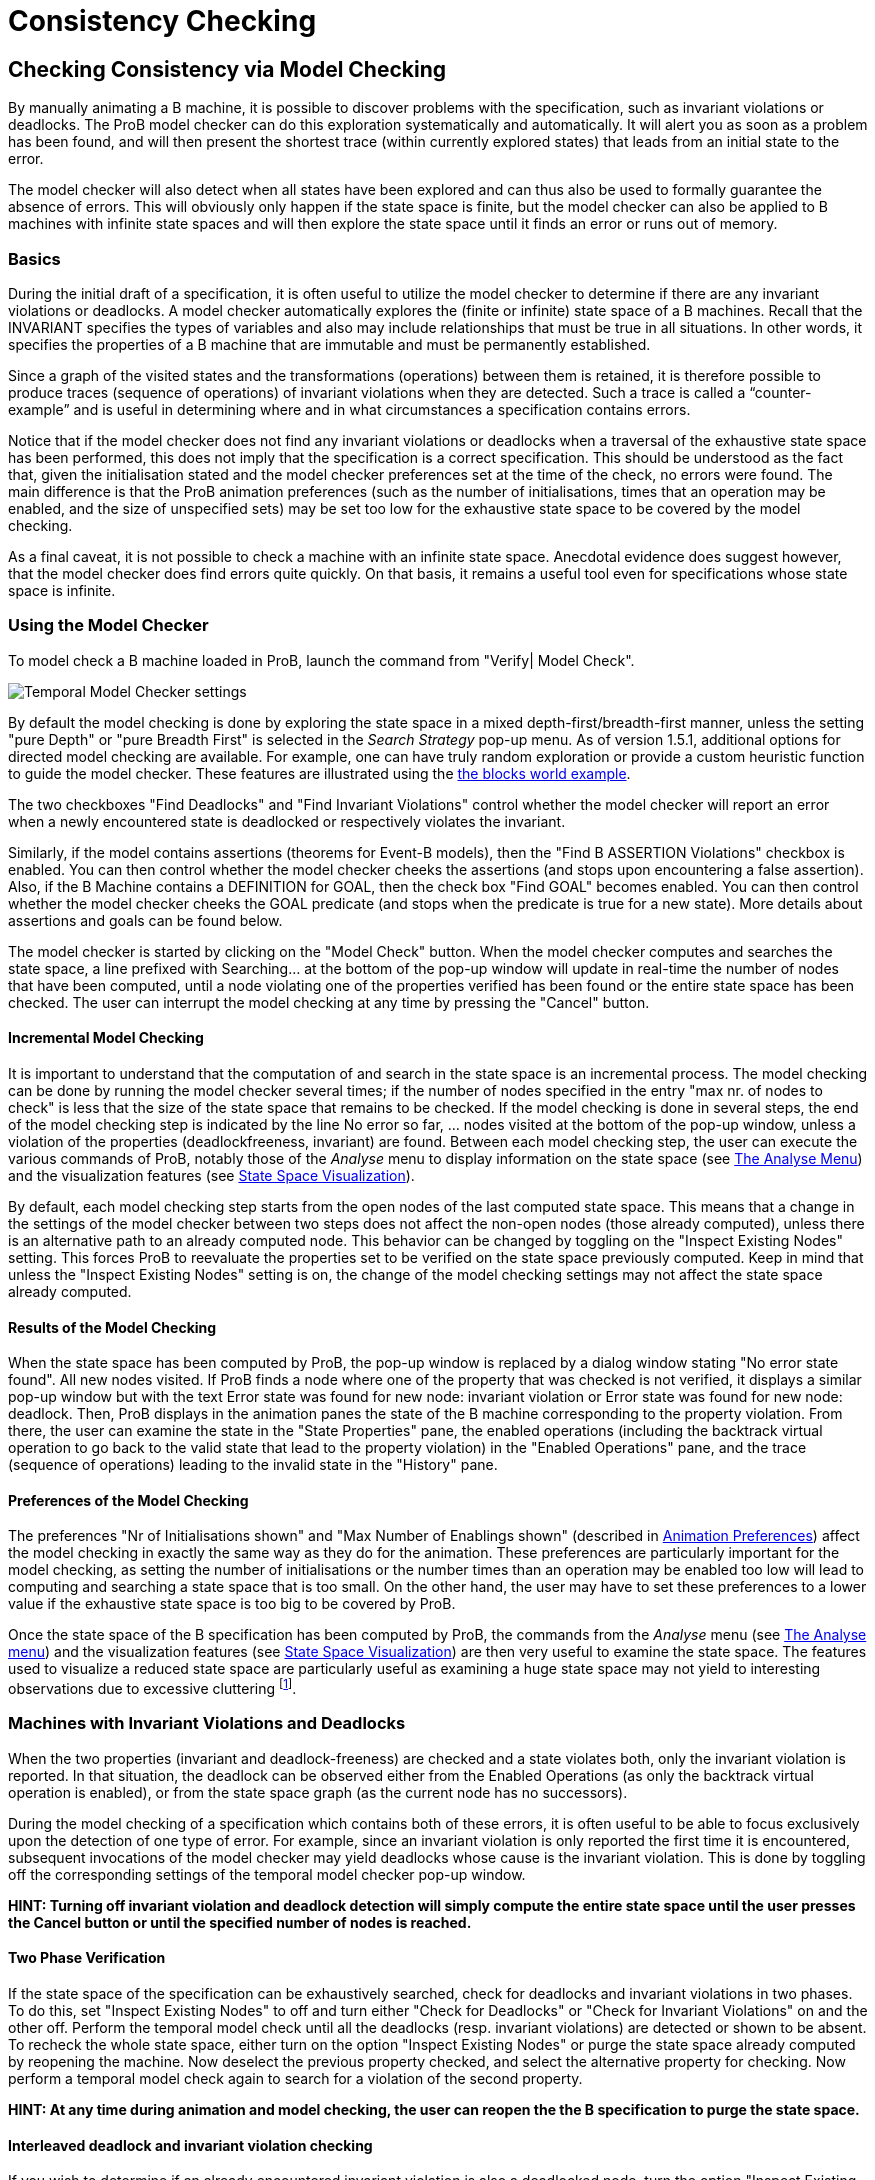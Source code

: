 

[[consistency-checking]]
= Consistency Checking

:category: User_Manual


[[checking-consistency-via-model-checking]]
Checking Consistency via Model Checking
---------------------------------------

By manually animating a B machine, it is possible to discover problems
with the specification, such as invariant violations or deadlocks. The
ProB model checker can do this exploration systematically and
automatically. It will alert you as soon as a problem has been found,
and will then present the shortest trace (within currently explored
states) that leads from an initial state to the error.

The model checker will also detect when all states have been explored
and can thus also be used to formally guarantee the absence of errors.
This will obviously only happen if the state space is finite, but the
model checker can also be applied to B machines with infinite state
spaces and will then explore the state space until it finds an error or
runs out of memory.

[[basics]]
Basics
~~~~~~

During the initial draft of a specification, it is often useful to
utilize the model checker to determine if there are any invariant
violations or deadlocks. A model checker automatically explores the
(finite or infinite) state space of a B machines. Recall that the
INVARIANT specifies the types of variables and also may include
relationships that must be true in all situations. In other words, it
specifies the properties of a B machine that are immutable and must be
permanently established.

Since a graph of the visited states and the transformations (operations)
between them is retained, it is therefore possible to produce traces
(sequence of operations) of invariant violations when they are detected.
Such a trace is called a “counter-example” and is useful in determining
where and in what circumstances a specification contains errors.

Notice that if the model checker does not find any invariant violations
or deadlocks when a traversal of the exhaustive state space has been
performed, this does not imply that the specification is a correct
specification. This should be understood as the fact that, given the
initialisation stated and the model checker preferences set at the time
of the check, no errors were found. The main difference is that the ProB
animation preferences (such as the number of initialisations, times that
an operation may be enabled, and the size of unspecified sets) may be
set too low for the exhaustive state space to be covered by the model
checking.

As a final caveat, it is not possible to check a machine with an
infinite state space. Anecdotal evidence does suggest however, that the
model checker does find errors quite quickly. On that basis, it remains
a useful tool even for specifications whose state space is infinite.

[[using-the-model-checker]]
Using the Model Checker
~~~~~~~~~~~~~~~~~~~~~~~

To model check a B machine loaded in ProB, launch the command from
"Verify| Model Check".

image::Temporal_Model_Checker_settings.png[]

By default the model checking is done by exploring the state space in a
mixed depth-first/breadth-first manner, unless the setting "pure
Depth" or "pure Breadth First" is selected in the _Search Strategy_
pop-up menu. As of version 1.5.1, additional options for directed model
checking are available. For example, one can have truly random
exploration or provide a custom heuristic function to guide the model
checker. These features are illustrated using the
<<blocks-world-directed-model-checking,the blocks world example>>.

The two checkboxes "Find Deadlocks" and "Find Invariant Violations"
control whether the model checker will report an error when a newly
encountered state is deadlocked or respectively violates the invariant.

Similarly, if the model contains assertions (theorems for Event-B
models), then the "Find B ASSERTION Violations" checkbox is enabled.
You can then control whether the model checker cheeks the assertions
(and stops upon encountering a false assertion). Also, if the B Machine
contains a DEFINITION for GOAL, then the check box "Find GOAL" becomes
enabled. You can then control whether the model checker cheeks the GOAL
predicate (and stops when the predicate is true for a new state). More
details about assertions and goals can be found below.

The model checker is started by clicking on the "Model Check" button.
When the model checker computes and searches the state space, a line
prefixed with Searching... at the bottom of the pop-up window will
update in real-time the number of nodes that have been computed, until a
node violating one of the properties verified has been found or the
entire state space has been checked. The user can interrupt the model
checking at any time by pressing the "Cancel" button.

[[incremental-model-checking]]
Incremental Model Checking
^^^^^^^^^^^^^^^^^^^^^^^^^^

It is important to understand that the computation of and search in the
state space is an incremental process. The model checking can be done by
running the model checker several times; if the number of nodes
specified in the entry "max nr. of nodes to check" is less that the
size of the state space that remains to be checked. If the model
checking is done in several steps, the end of the model checking step is
indicated by the line No error so far, ... nodes visited at the bottom
of the pop-up window, unless a violation of the properties
(deadlockfreeness, invariant) are found. Between each model checking
step, the user can execute the various commands of ProB, notably those
of the _Analyse_ menu to display information on the state space (see
<<animation,The Analyse Menu>>) and the
visualization features (see link:/State_Space_Visualization[State Space
Visualization]).

By default, each model checking step starts from the open nodes of the
last computed state space. This means that a change in the settings of
the model checker between two steps does not affect the non-open nodes
(those already computed), unless there is an alternative path to an
already computed node. This behavior can be changed by toggling on the
"Inspect Existing Nodes" setting. This forces ProB to reevaluate the
properties set to be verified on the state space previously computed.
Keep in mind that unless the "Inspect Existing Nodes" setting is on,
the change of the model checking settings may not affect the state space
already computed.

[[results-of-the-model-checking]]
Results of the Model Checking
^^^^^^^^^^^^^^^^^^^^^^^^^^^^^

When the state space has been computed by ProB, the pop-up window is
replaced by a dialog window stating "No error state found". All new
nodes visited. If ProB finds a node where one of the property that was
checked is not verified, it displays a similar pop-up window but with
the text Error state was found for new node: invariant violation or
Error state was found for new node: deadlock. Then, ProB displays in the
animation panes the state of the B machine corresponding to the property
violation. From there, the user can examine the state in the "State
Properties" pane, the enabled operations (including the backtrack
virtual operation to go back to the valid state that lead to the
property violation) in the "Enabled Operations" pane, and the trace
(sequence of operations) leading to the invalid state in the "History"
pane.

[[preferences-of-the-model-checking]]
Preferences of the Model Checking
^^^^^^^^^^^^^^^^^^^^^^^^^^^^^^^^^

The preferences "Nr of Initialisations shown" and "Max Number of
Enablings shown" (described in
<<animation,Animation Preferences>>) affect the
model checking in exactly the same way as they do for the animation.
These preferences are particularly important for the model checking, as
setting the number of initialisations or the number times than an
operation may be enabled too low will lead to computing and searching a
state space that is too small. On the other hand, the user may have to
set these preferences to a lower value if the exhaustive state space is
too big to be covered by ProB.

Once the state space of the B specification has been computed by ProB,
the commands from the _Analyse_ menu (see
<<animation,The Analyse menu>>) and the
visualization features (see link:/State_Space_Visualization[State Space
Visualization]) are then very useful to examine the state space. The
features used to visualize a reduced state space are particularly useful
as examining a huge state space may not yield to interesting
observations due to excessive cluttering footnote:[M. Leuschel and
E.Turner: Visualising larger state spaces in ProB. In H. Treharne, S.
King, M. Henson, and S. Schneider, editors, ZB 2005: Formal
Specification and Development in Z and B, LNCS 3455. Springer-Verlag,
2005
http://www.stups.uni-duesseldorf.de/publications/prob_visualise.pdf%5Bwiki:Visualisation#VisualizeStateSpace].

[[machines-with-invariant-violations-and-deadlocks]]
Machines with Invariant Violations and Deadlocks
~~~~~~~~~~~~~~~~~~~~~~~~~~~~~~~~~~~~~~~~~~~~~~~~

When the two properties (invariant and deadlock-freeness) are checked
and a state violates both, only the invariant violation is reported. In
that situation, the deadlock can be observed either from the Enabled
Operations (as only the backtrack virtual operation is enabled), or from
the state space graph (as the current node has no successors).

During the model checking of a specification which contains both of
these errors, it is often useful to be able to focus exclusively upon
the detection of one type of error. For example, since an invariant
violation is only reported the first time it is encountered, subsequent
invocations of the model checker may yield deadlocks whose cause is the
invariant violation. This is done by toggling off the corresponding
settings of the temporal model checker pop-up window.

*HINT: Turning off invariant violation and deadlock detection will
simply compute the entire state space until the user presses the Cancel
button or until the specified number of nodes is reached.*

[[two-phase-verification]]
Two Phase Verification
^^^^^^^^^^^^^^^^^^^^^^

If the state space of the specification can be exhaustively searched,
check for deadlocks and invariant violations in two phases. To do this,
set "Inspect Existing Nodes" to off and turn either "Check for
Deadlocks" or "Check for Invariant Violations" on and the other off.
Perform the temporal model check until all the deadlocks (resp.
invariant violations) are detected or shown to be absent. To recheck the
whole state space, either turn on the option "Inspect Existing Nodes"
or purge the state space already computed by reopening the machine. Now
deselect the previous property checked, and select the alternative
property for checking. Now perform a temporal model check again to
search for a violation of the second property.

*HINT: At any time during animation and model checking, the user can
reopen the the B specification to purge the state space.*

[[interleaved-deadlock-and-invariant-violation-checking]]
Interleaved deadlock and invariant violation checking
^^^^^^^^^^^^^^^^^^^^^^^^^^^^^^^^^^^^^^^^^^^^^^^^^^^^^

If you wish to determine if an already encountered invariant violation
is also a deadlocked node, turn the option "Inspect Existing Nodes"
on, turn "Detect Invariant Violations" off, and ensure that "Detect
Deadlocks" is on. Performing a temporal model check now will traverse
the state space including the previously found node that violates the
invariant.

*WARNING: Enabling "Inspect Existing Nodes" will continually report
the first error it encounters until that error is corrected.*

[[specifying-goals-and-assertions]]
Specifying Goals and Assertions
~~~~~~~~~~~~~~~~~~~~~~~~~~~~~~~

The ASSERTIONS clause of a B machine enables the user to define
predicates that are supposed to be deducible from the INVARIANT or
PROPERTIES clauses. If the B specification opened in ProB contains an
ASSERTIONS clause, the model checking pop-up window enables to check if
the assertion can be violated. If enabled and a state corresponding to
the violation of the assertion is found, a message "Error state was
found for new node: assertion violation" is displayed, and then ProB
displays this state in the animation panes

A feature that is similar to the assertions is the notion of a goal. A
goal is a macro in the DEFINITIONS section whose name is GOAL and whose
content is a predicate. If the B specification defines such a macro, the
model checking pop-up window enables to check if a state satisfies this
goal. If enabled and a state corresponding to the goal is found, a
message "State satisfying GOAL predicate was found" is displayed, and
then ProB displays this state in the animation panes.

It is also possible to find a state of the B machine that satisfies such
a goal without defining it explicitly in the B specification. The
"Verify|Advanced Find..." command enables the user to type a predicate
directly in a text field. ProB then searches for a state of the state
space currently computed that satisfies this goal.

[[references]]
References
~~~~~~~~~~
